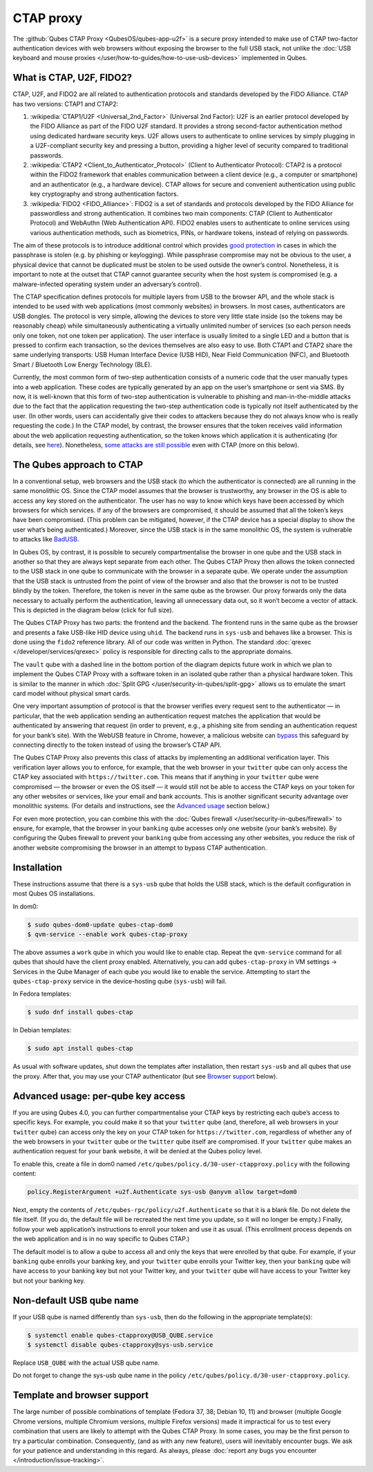 ==========
CTAP proxy
==========


The :github:`Qubes CTAP Proxy <QubesOS/qubes-app-u2f>` is a secure proxy intended to make use of CTAP two-factor authentication devices with web browsers without exposing the browser to the full USB stack, not unlike the :doc:`USB keyboard and mouse proxies </user/how-to-guides/how-to-use-usb-devices>` implemented in Qubes.

What is CTAP, U2F, FIDO2?
-------------------------


CTAP, U2F, and FIDO2 are all related to authentication protocols and standards developed by the FIDO Alliance. CTAP has two versions: CTAP1 and CTAP2:

1. :wikipedia:`CTAP1/U2F <Universal_2nd_Factor>` (Universal 2nd Factor): U2F is an earlier protocol developed by the FIDO Alliance as part of the FIDO U2F standard. It provides a strong second-factor authentication method using dedicated hardware security keys. U2F allows users to authenticate to online services by simply plugging in a U2F-compliant security key and pressing a button, providing a higher level of security compared to traditional passwords.

2. :wikipedia:`CTAP2 <Client_to_Authenticator_Protocol>` (Client to Authenticator Protocol): CTAP2 is a protocol within the FIDO2 framework that enables communication between a client device (e.g., a computer or smartphone) and an authenticator (e.g., a hardware device). CTAP allows for secure and convenient authentication using public key cryptography and strong authentication factors.

3. :wikipedia:`FIDO2 <FIDO_Alliance>`: FIDO2 is a set of standards and protocols developed by the FIDO Alliance for passwordless and strong authentication. It combines two main components: CTAP (Client to Authenticator Protocol) and WebAuthn (Web Authentication API). FIDO2 enables users to authenticate to online services using various authentication methods, such as biometrics, PINs, or hardware tokens, instead of relying on passwords.



The aim of these protocols is to introduce additional control which provides `good protection <https://krebsonsecurity.com/2018/07/google-security-keys-neutralized-employee-phishing/>`__ in cases in which the passphrase is stolen (e.g. by phishing or keylogging). While passphrase compromise may not be obvious to the user, a physical device that cannot be duplicated must be stolen to be used outside the owner’s control. Nonetheless, it is important to note at the outset that CTAP cannot guarantee security when the host system is compromised (e.g. a malware-infected operating system under an adversary’s control).

The CTAP specification defines protocols for multiple layers from USB to the browser API, and the whole stack is intended to be used with web applications (most commonly websites) in browsers. In most cases, authenticators are USB dongles. The protocol is very simple, allowing the devices to store very little state inside (so the tokens may be reasonably cheap) while simultaneously authenticating a virtually unlimited number of services (so each person needs only one token, not one token per application). The user interface is usually limited to a single LED and a button that is pressed to confirm each transaction, so the devices themselves are also easy to use. Both CTAP1 and CTAP2 share the same underlying transports: USB Human Interface Device (USB HID), Near Field Communication (NFC), and Bluetooth Smart / Bluetooth Low Energy Technology (BLE).

Currently, the most common form of two-step authentication consists of a numeric code that the user manually types into a web application. These codes are typically generated by an app on the user’s smartphone or sent via SMS. By now, it is well-known that this form of two-step authentication is vulnerable to phishing and man-in-the-middle attacks due to the fact that the application requesting the two-step authentication code is typically not itself authenticated by the user. (In other words, users can accidentally give their codes to attackers because they do not always know who is really requesting the code.) In the CTAP model, by contrast, the browser ensures that the token receives valid information about the web application requesting authentication, so the token knows which application it is authenticating (for details, see `here <https://fidoalliance.org/specs/fido-u2f-v1.2-ps-20170411/fido-u2f-overview-v1.2-ps-20170411.html#site-specific-public-private-key-pairs>`__). Nonetheless, `some attacks are still possible <https://www.wired.com/story/chrome-yubikey-phishing-webusb/>`__ even with CTAP (more on this below).

The Qubes approach to CTAP
--------------------------


In a conventional setup, web browsers and the USB stack (to which the authenticator is connected) are all running in the same monolithic OS. Since the CTAP model assumes that the browser is trustworthy, any browser in the OS is able to access any key stored on the authenticator. The user has no way to know which keys have been accessed by which browsers for which services. If any of the browsers are compromised, it should be assumed that all the token’s keys have been compromised. (This problem can be mitigated, however, if the CTAP device has a special display to show the user what’s being authenticated.) Moreover, since the USB stack is in the same monolithic OS, the system is vulnerable to attacks like `BadUSB <https://www.blackhat.com/us-14/briefings.html#badusb-on-accessories-that-turn-evil>`__.

In Qubes OS, by contrast, it is possible to securely compartmentalise the browser in one qube and the USB stack in another so that they are always kept separate from each other. The Qubes CTAP Proxy then allows the token connected to the USB stack in one qube to communicate with the browser in a separate qube. We operate under the assumption that the USB stack is untrusted from the point of view of the browser and also that the browser is not to be trusted blindly by the token. Therefore, the token is never in the same qube as the browser. Our proxy forwards only the data necessary to actually perform the authentication, leaving all unnecessary data out, so it won’t become a vector of attack. This is depicted in the diagram below (click for full size).

|Qubes CTAP Proxy diagram|

The Qubes CTAP Proxy has two parts: the frontend and the backend. The frontend runs in the same qube as the browser and presents a fake USB-like HID device using ``uhid``. The backend runs in ``sys-usb`` and behaves like a browser. This is done using the ``fido2`` reference library. All of our code was written in Python. The standard :doc:`qrexec </developer/services/qrexec>` policy is responsible for directing calls to the appropriate domains.

The ``vault`` qube with a dashed line in the bottom portion of the diagram depicts future work in which we plan to implement the Qubes CTAP Proxy with a software token in an isolated qube rather than a physical hardware token. This is similar to the manner in which :doc:`Split GPG </user/security-in-qubes/split-gpg>` allows us to emulate the smart card model without physical smart cards.

One very important assumption of protocol is that the browser verifies every request sent to the authenticator — in particular, that the web application sending an authentication request matches the application that would be authenticated by answering that request (in order to prevent, e.g., a phishing site from sending an authentication request for your bank’s site). With the WebUSB feature in Chrome, however, a malicious website can `bypass <https://www.wired.com/story/chrome-yubikey-phishing-webusb/>`__ this safeguard by connecting directly to the token instead of using the browser’s CTAP API.

The Qubes CTAP Proxy also prevents this class of attacks by implementing an additional verification layer. This verification layer allows you to enforce, for example, that the web browser in your ``twitter`` qube can only access the CTAP key associated with ``https://twitter.com``. This means that if anything in your ``twitter`` qube were compromised — the browser or even the OS itself — it would still not be able to access the CTAP keys on your token for any other websites or services, like your email and bank accounts. This is another significant security advantage over monolithic systems. (For details and instructions, see the `Advanced usage <#advanced-usage-per-qube-key-access>`__ section below.)

For even more protection, you can combine this with the :doc:`Qubes firewall </user/security-in-qubes/firewall>` to ensure, for example, that the browser in your ``banking`` qube accesses only one website (your bank’s website). By configuring the Qubes firewall to prevent your ``banking`` qube from accessing any other websites, you reduce the risk of another website compromising the browser in an attempt to bypass CTAP authentication.

Installation
------------


These instructions assume that there is a ``sys-usb`` qube that holds the USB stack, which is the default configuration in most Qubes OS installations.

In dom0:

.. code:: console

      $ sudo qubes-dom0-update qubes-ctap-dom0
      $ qvm-service --enable work qubes-ctap-proxy



The above assumes a ``work`` qube in which you would like to enable ctap. Repeat the ``qvm-service`` command for all qubes that should have the client proxy enabled. Alternatively, you can add ``qubes-ctap-proxy`` in VM settings -> Services in the Qube Manager of each qube you would like to enable the service. Attempting to start the ``qubes-ctap-proxy`` service in the device-hosting qube (``sys-usb``) will fail.

In Fedora templates:

.. code:: console

      $ sudo dnf install qubes-ctap



In Debian templates:

.. code:: console

      $ sudo apt install qubes-ctap



As usual with software updates, shut down the templates after installation, then restart ``sys-usb`` and all qubes that use the proxy. After that, you may use your CTAP authenticator (but see `Browser support <#template-and-browser-support>`__ below).

Advanced usage: per-qube key access
-----------------------------------


If you are using Qubes 4.0, you can further compartmentalise your CTAP keys by restricting each qube’s access to specific keys. For example, you could make it so that your ``twitter`` qube (and, therefore, all web browsers in your ``twitter`` qube) can access only the key on your CTAP token for ``https://twitter.com``, regardless of whether any of the web browsers in your ``twitter`` qube or the ``twitter`` qube itself are compromised. If your ``twitter`` qube makes an authentication request for your bank website, it will be denied at the Qubes policy level.

To enable this, create a file in dom0 named ``/etc/qubes/policy.d/30-user-ctapproxy.policy`` with the following content:

.. code:: text

      policy.RegisterArgument +u2f.Authenticate sys-usb @anyvm allow target=dom0



Next, empty the contents of ``/etc/qubes-rpc/policy/u2f.Authenticate`` so that it is a blank file. Do not delete the file itself. (If you do, the default file will be recreated the next time you update, so it will no longer be empty.) Finally, follow your web application’s instructions to enroll your token and use it as usual. (This enrollment process depends on the web application and is in no way specific to Qubes CTAP.)

The default model is to allow a qube to access all and only the keys that were enrolled by that qube. For example, if your ``banking`` qube enrolls your banking key, and your ``twitter`` qube enrolls your Twitter key, then your ``banking`` qube will have access to your banking key but not your Twitter key, and your ``twitter`` qube will have access to your Twitter key but not your banking key.

Non-default USB qube name
-------------------------


If your USB qube is named differently than ``sys-usb``, then do the following in the appropriate template(s):

.. code:: console

      $ systemctl enable qubes-ctapproxy@USB_QUBE.service
      $ systemctl disable qubes-ctapproxy@sys-usb.service



Replace ``USB_QUBE`` with the actual USB qube name.

Do not forget to change the sys-usb qube name in the policy ``/etc/qubes/policy.d/30-user-ctapproxy.policy``.

Template and browser support
----------------------------


The large number of possible combinations of template (Fedora 37, 38; Debian 10, 11) and browser (multiple Google Chrome versions, multiple Chromium versions, multiple Firefox versions) made it impractical for us to test every combination that users are likely to attempt with the Qubes CTAP Proxy. In some cases, you may be the first person to try a particular combination. Consequently, (and as with any new feature), users will inevitably encounter bugs. We ask for your patience and understanding in this regard. As always, please :doc:`report any bugs you encounter </introduction/issue-tracking>`.

.. |Qubes CTAP Proxy diagram| image:: /attachment/doc/ctap.svg

